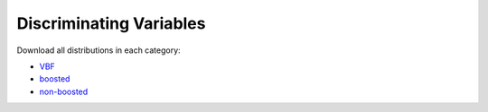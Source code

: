 Discriminating Variables
========================

Download all distributions in each category:

* `VBF <./plots/features/features_vbf.pdf>`_
* `boosted <./plots/features/features_boosted.pdf>`_
* `non-boosted <./plots/features/features_ggf.pdf>`_
